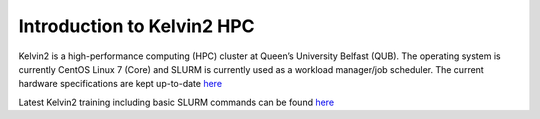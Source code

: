 Introduction to Kelvin2 HPC
============================
Kelvin2 is a high-performance computing (HPC) cluster at Queen’s University Belfast (QUB). The operating system is currently CentOS Linux 7 (Core) and SLURM is currently used as a workload manager/job scheduler. The current hardware specifications are kept up-to-date `here <https://ni-hpc.ac.uk/Kelvin2/>`_


Latest Kelvin2 training including basic SLURM commands can be found `here <https://gitlab.qub.ac.uk/qub_hpc/kelvin_training>`_
